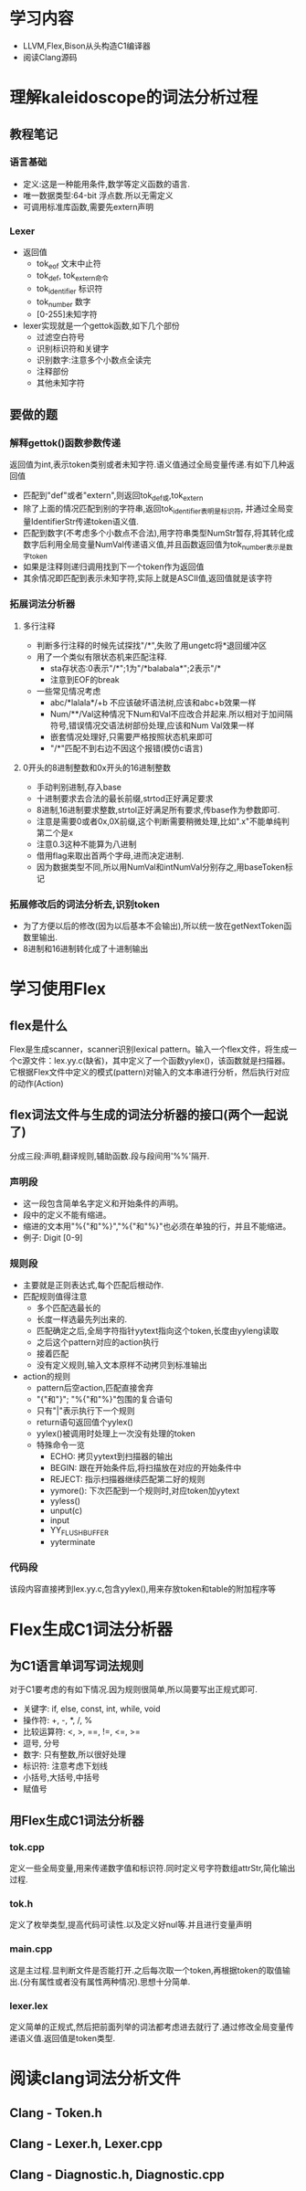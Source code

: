 * 学习内容
  - LLVM,Flex,Bison从头构造C1编译器
  - 阅读Clang源码
* 理解kaleidoscope的词法分析过程
** 教程笔记
*** 语言基础
   - 定义:这是一种能用条件,数学等定义函数的语言.
   - 唯一数据类型:64-bit 浮点数.所以无需定义
   - 可调用标准库函数,需要先extern声明
*** Lexer
   - 返回值
     + tok_eof 文末中止符
     + tok_def, tok_extern命令
     + tok_identifier 标识符
     + tok_number 数字
     + [0-255]未知字符
   - lexer实现就是一个gettok函数,如下几个部份
     + 过滤空白符号
     + 识别标识符和关键字
     + 识别数字:注意多个小数点全读完
     + 注释部份
     + 其他未知字符
** 要做的题
*** 解释gettok()函数参数传递
   返回值为int,表示token类别或者未知字符.语义值通过全局变量传递.有如下几种返回值
   - 匹配到"def"或者"extern",则返回tok_def或,tok_extern
   - 除了上面的情况匹配到别的字符串,返回tok_identifier表明是标识符, 并通过全局变量IdentifierStr传递token语义值.
   - 匹配到数字(不考虑多个小数点不合法),用字符串类型NumStr暂存,将其转化成数字后利用全局变量NumVal传递语义值,并且函数返回值为tok_number表示是数字token
   - 如果是注释则递归调用找到下一个token作为返回值
   - 其余情况即匹配到表示未知字符,实际上就是ASCII值,返回值就是该字符
*** 拓展词法分析器
**** 多行注释
     - 判断多行注释的时候先试探找"/*",失败了用ungetc将*退回缓冲区
     - 用了一个类似有限状态机来匹配注释.
       + sta存状态:0表示"/*";1为"/*balabala*";2表示"/*
       + 注意到EOF的break
     - 一些常见情况考虑
       + abc/*lalala*/+b 不应该破坏语法树,应该和abc+b效果一样
       + Num/**/Val这种情况下Num和Val不应改合并起来.所以相对于加间隔符号,错误情况交语法树部份处理,应该和Num Val效果一样
       + 嵌套情况处理好,只需要严格按照状态机来即可
       + "/*"匹配不到右边不因这个报错(模仿c语言)
**** 0开头的8进制整数和0x开头的16进制整数
     - 手动判别进制,存入base
     - 十进制要求去合法的最长前缀,strtod正好满足要求
     - 8进制,16进制要求整数,strtol正好满足所有要求,传base作为参数即可.
     - 注意是需要0或者0x,0X前缀,这个判断需要稍微处理,比如".x"不能单纯判第二个是x
     - 注意0.3这种不能算为八进制
     - 借用flag来取出首两个字母,进而决定进制.
     - 因为数据类型不同,所以用NumVal和intNumVal分别存之,用baseToken标记

*** 拓展修改后的词法分析去,识别token
    - 为了方便以后的修改(因为以后基本不会输出),所以统一放在getNextToken函数里输出.
    - 8进制和16进制转化成了十进制输出
* 学习使用Flex
** flex是什么
    Flex是生成scanner，scanner识别lexical pattern。输入一个flex文件，将生成一个c源文件：lex.yy.c(缺省)，其中定义了一个函数yylex()，该函数就是扫描器。它根据Flex文件中定义的模式(pattern)对输入的文本串进行分析，然后执行对应的动作(Action)
** flex词法文件与生成的词法分析器的接口(两个一起说了)
   分成三段:声明,翻译规则,辅助函数.段与段间用'%%'隔开.
*** 声明段
    - 这一段包含简单名字定义和开始条件的声明。      
    - 段中的定义不能有缩进。
    - 缩进的文本用"%{"和"%}","%{"和"%}"也必须在单独的行，并且不能缩进。
    - 例子: Digit   [0-9]
*** 规则段
    - 主要就是正则表达式,每个匹配后根动作.
    - 匹配规则值得注意
      + 多个匹配选最长的
      + 长度一样选最先列出来的.
      + 匹配确定之后,全局字符指针yytext指向这个token,长度由yyleng读取
      + 之后这个pattern对应的action执行
      + 接着匹配
      + 没有定义规则,输入文本原样不动拷贝到标准输出
    - action的规则
      + pattern后空action,匹配直接舍弃
      + "{"和"}"; "%{"和"%}"包围的复合语句
      + 只有"|"表示执行下一个规则
      + return语句返回值个yylex()
      + yylex()被调用时处理上一次没有处理的token
      + 特殊命令一览
        * ECHO: 拷贝yytext到扫描器的输出
        * BEGIN: 跟在开始条件后,将扫描放在对应的开始条件中
        * REJECT: 指示扫描器继续匹配第二好的规则
        * yymore(): 下次匹配到一个规则时,对应token加yytext
        * yyless()
        * unput(c)
        * input
        * YY_FLUSH_BUFFER
        * yyterminate
*** 代码段
    该段内容直接拷到lex.yy.c,包含yylex(),用来存放token和table的附加程序等
    

* Flex生成C1词法分析器
** 为C1语言单词写词法规则
   对于C1要考虑的有如下情况.因为规则很简单,所以简要写出正规式即可.
   - 关键字: if, else, const, int, while, void
   - 操作符: +, -, *, /, %
   - 比较运算符: <, >, ==, !=, <=, >=
   - 逗号, 分号
   - 数字: 只有整数,所以很好处理
   - 标识符: 注意考虑下划线
   - 小括号,大括号,中括号
   - 赋值号
** 用Flex生成C1词法分析器
*** tok.cpp
    定义一些全局变量,用来传递数字值和标识符.同时定义号字符数组attrStr,简化输出过程.
*** tok.h
    定义了枚举类型,提高代码可读性.以及定义好nul等.并且进行变量声明
*** main.cpp
    这是主过程.显判断文件是否能打开.之后每次取一个token,再根据token的取值输出.(分有属性或者没有属性两种情况).思想十分简单.
*** lexer.lex
    定义简单的正规式,然后把前面列举的词法都考虑进去就行了.通过修改全局变量传递语义值.返回值是token类型.
* 阅读clang词法分析文件
** Clang - Token.h
** Clang - Lexer.h, Lexer.cpp
** Clang - Diagnostic.h, Diagnostic.cpp